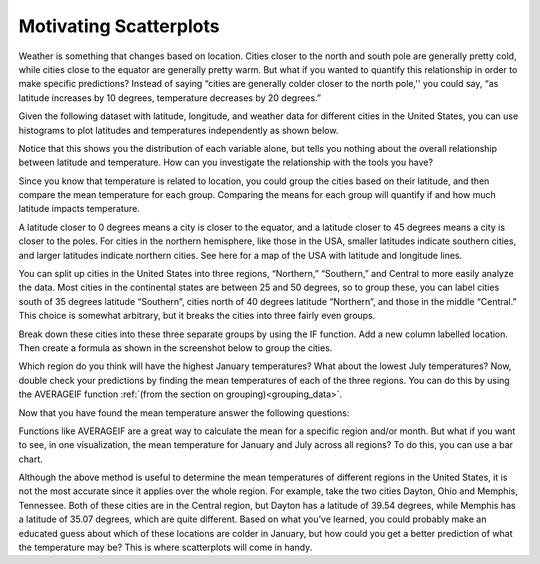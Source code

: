 .. Copyright (C)  Google, Runestone Interactive LLC
   This work is licensed under the Creative Commons Attribution-ShareAlike 4.0
   International License. To view a copy of this license, visit
   http://creativecommons.org/licenses/by-sa/4.0/.

Motivating Scatterplots
=======================

Weather is something that changes based on location. Cities closer to the north
and south pole are generally pretty cold, while cities close to the equator are
generally pretty warm. But what if you wanted to quantify this relationship in
order to make specific predictions? Instead of saying “cities are generally
colder closer to the north pole,'' you could say, “as latitude increases by 10
degrees, temperature decreases by 20 degrees.”

Given the following dataset with latitude, longitude, and weather data for
different cities in the United States, you can use histograms to plot latitudes
and temperatures independently as shown below.


.. image:: figures/lat_temp_histograms.png
   :alt: Two histograms side by side. One is of of latitudes of major cities in the US, the other is of temperatures in January.

Notice that this shows you the distribution of each variable alone, but tells
you nothing about the overall relationship between latitude and temperature.
How can you investigate the relationship with the tools you have?

Since you know that temperature is related to location, you could group the
cities based on their latitude, and then compare the mean temperature for each
group. Comparing the means for each group will quantify if and how much latitude
impacts temperature.

A latitude closer to 0 degrees means a city is closer to the equator, and a
latitude closer to 45 degrees means a city is closer to the poles. For cities in
the northern hemisphere, like those in the USA, smaller latitudes indicate
southern cities, and larger latitudes indicate northern cities. See here for a
map of the USA with latitude and longitude lines.

You can split up cities in the United States into three regions, “Northern,”
“Southern,” and Central to more easily analyze the data. Most cities in the
continental states are between 25 and 50 degrees, so to group these, you can
label cities south of 35 degrees latitude “Southern”, cities north of 40 degrees
latitude “Northern”, and those in the middle “Central.” This choice is somewhat
arbitrary, but it breaks the cities into three fairly even groups.

Break down these cities into these three separate groups by using the IF
function. Add a new column labelled location. Then create a formula as shown in
the screenshot below to group the cities.


.. image:: figures/city_region_breakdown.png
   :alt: A screenshot of a Sheet with a formula to sort latitudes into the three regions.


Which region do you think will have the highest January temperatures? What about
the lowest July temperatures? Now, double check your predictions by finding the
mean temperatures of each of the three regions. You can do this by using the
AVERAGEIF function :ref:`(from the section on grouping)<grouping_data>`.

.. image:: figures/avg_if.png
   :alt: A screenshot of a Sheet calculating the average Janurary temperatures of each region.

Now that you have found the mean temperature answer the following questions:


.. mchoice:: mean_temperature_jan

   What was the mean January temperature for cities in the Central region?
   (Rounded to the nearest whole number)

   - 36

     + Correct

   - 20

     - Incorrect

   - 27

     - Incorrect

   - 33

     - Incorrect


.. mchoice:: mean_temperature_jul

   What was the mean January temperature for cities in the Central region?
   (Rounded to the nearest whole number)

   - 75

     + Correct

   - 71

     - Incorrect

   - 68

     - Incorrect

   - 77

     - Incorrect


.. mchoice:: difference_mean

   Which region has the largest difference between its January mean temperature
   and its July mean temperature?

   - Northern

     + Correct

   - Central

     - Incorrect

   - Southern

     - Incorrect

Functions like AVERAGEIF are a great way to calculate the mean for a specific
region and/or month. But what if you want to see, in one visualization, the mean
temperature for January and July across all regions? To do this, you can use a
bar chart.


.. image:: figures/avg_temp_region_jan.png
   :alt: A bar chart depicting average Janurary and July temperatures for each of the regions.


.. mchoice:: difference_regional

   Looking at the visualization, which month has a bigger regional difference in
   temperatures?

   - Janurary

     + Correct

   - July

     - Incorrect

Although the above method is useful to determine the mean temperatures of
different regions in the United States, it is not the most accurate since it
applies over the whole region. For example, take the two cities Dayton, Ohio and
Memphis, Tennessee. Both of these cities are in the Central region, but Dayton
has a latitude of 39.54 degrees, while Memphis has a latitude of 35.07 degrees,
which are quite different. Based on what you’ve learned, you could probably make
an educated guess about which of these locations are colder in January, but how
could you get a better prediction of what the temperature may be? This is where
scatterplots will come in handy.


.. _following dataset: https://drive.google.com/open?id=1Qhl09FAMxhHr9WVIKxfVK9UklvDVpiYMdgvKuaWZRa0
.. _latitude, longitude: https://en.wikipedia.org/wiki/Geographic_coordinate_system
.. See here for a map of the USA with latitude and longitude lines.: https://pasarelapr.com/images/map-of-usa-with-lines-of-latitude-and-longitude/map-of-usa-with-lines-of-latitude-and-longitude-2.jpg
